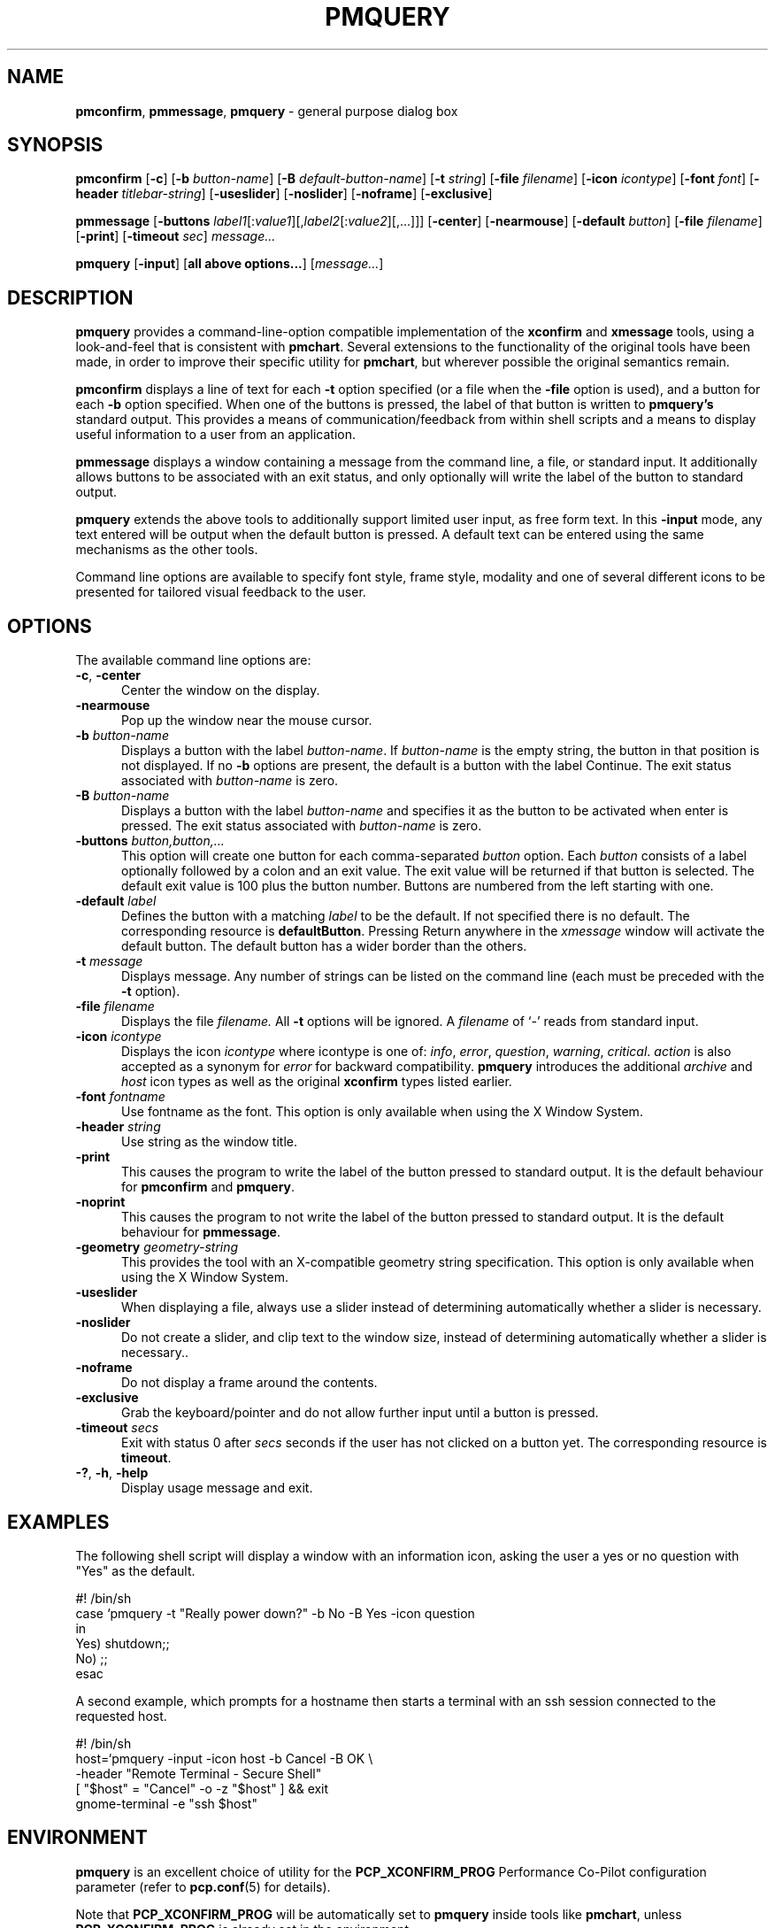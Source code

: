 '\"macro stdmacro
.\"
.\" Copyright (c) 2000 Silicon Graphics, Inc.  All Rights Reserved.
.\"
.\" This program is free software; you can redistribute it and/or modify it
.\" under the terms of the GNU General Public License as published by the
.\" Free Software Foundation; either version 2 of the License, or (at your
.\" option) any later version.
.\"
.\" This program is distributed in the hope that it will be useful, but
.\" WITHOUT ANY WARRANTY; without even the implied warranty of MERCHANTABILITY
.\" or FITNESS FOR A PARTICULAR PURPOSE.  See the GNU General Public License
.\" for more details.
.\"
.TH PMQUERY 1 "" "Performance Co-Pilot"
.SH NAME
\f3pmconfirm\f1,
\f3pmmessage\f1,
\f3pmquery\f1 \- general purpose dialog box
.SH SYNOPSIS
\f3pmconfirm\f1
[\f3\-c\f1]
[\f3\-b\f1 \f2button-name\f1]
[\f3\-B\f1 \f2default-button-name\f1]
[\f3\-t\f1 \f2string\f1]
[\f3\-file\f1 \f2filename\f1]
[\f3\-icon\f1 \f2icontype\f1]
[\f3\-font\f1 \f2font\f1]
[\f3\-header\f1 \f2titlebar-string\f1]
[\f3\-useslider\f1]
[\f3\-noslider\f1]
[\f3\-noframe\f1]
[\f3\-exclusive\f1]
.br
.PP
\f3pmmessage\f1
[\f3\-buttons\f1 \f2label1\f1[:\f2value1\f1][,\f2label2\f1[:\f2value2\f1][,...]]]
[\f3\-center\f1]
[\f3\-nearmouse\f1]
[\f3\-default\f1 \f2button\f1]
[\f3\-file\f1 \f2filename\f1]
[\f3\-print\f1]
[\f3\-timeout\f1 \f2sec\f1]
.I message...
.br
.PP
\f3pmquery\f1
[\f3\-input\f1]
[\f3all above options...\f1]
[\f2message...\f1]
.SH DESCRIPTION
.B pmquery
provides a command-line-option compatible implementation of the
.B xconfirm
and
.B xmessage
tools, using a look-and-feel that is consistent with
.BR pmchart .
Several extensions to the functionality of the original tools have been made,
in order to improve their specific utility for
.BR pmchart ,
but wherever possible the original semantics remain.
.PP
.B pmconfirm
displays a line of text for each
.B \-t
option specified (or a file when the
.B \-file
option is used),
and a button for each
.B \-b
option specified.
When one of the buttons is pressed, the label of that button is written to
.B pmquery's
standard output.
This provides a means of communication/feedback from within shell
scripts and a means to display useful information to a user from
an application.
.PP
.B pmmessage
displays a window containing a message from the command line, a file,
or standard input.
It additionally allows buttons to be associated with an exit status,
and only optionally will write the label of the button to standard output.
.PP
.B pmquery
extends the above tools to additionally support limited user input,
as free form text.
In this
.B \-input
mode, any text entered will be output when the default button is pressed.
A default text can be entered using the same mechanisms as the other tools.
.PP
Command line options are available to specify font style, frame style,
modality and one of several different icons to be presented for tailored
visual feedback to the user.
.SH OPTIONS
The available command line options are:
.TP 5
.B \-c\f1, \f3\-center\f1
Center the window on the display.
.TP
.B \-nearmouse
Pop up the window near the mouse cursor.
.TP
.B \-b \f2button-name\f1
Displays a button with the label
.IR button-name .
If
.I button-name
is the empty string, the button in that position is not displayed.
If no
.B \-b
options are present, the default is a button with the label Continue.
The exit status associated with
.I button-name
is zero.
.TP
.B \-B \f2button-name\f1
Displays a button with the label
.I button-name
and specifies it as the button to be activated when enter is pressed.
The exit status associated with
.I button-name
is zero.
.TP
.B \-buttons \f2button,button,.\|.\|.\f1
This option will create one button for each comma-separated \f2button\f1
option.
Each \f2button\f1 consists of a label optionally followed by a colon
and an exit value.
The exit value will be returned if that button is selected.
The default exit value is 100 plus the button number.
Buttons are numbered from the left starting with one.
.TP
.B \-default \fIlabel\fP
Defines the button with a matching \fIlabel\fP to be the default.
If not specified there is no default.
The corresponding resource is \fBdefaultButton\fP.
Pressing Return anywhere in the \fIxmessage\fP window will activate
the default button.
The default button has a wider border than the others.
.TP
.B \-t \f2message\f1
Displays message.
Any number of strings can be listed on the command line
(each must be preceded with the
.B \-t
option).
.TP
.B \-file \f2filename\f1
Displays the file
.I filename.
All
.B \-t
options will be ignored.
A \f2filename\f1 of `\f2\-\f1' reads from standard input.
.TP
.B \-icon \f2icontype\f1
Displays the icon
.I icontype
where icontype is one of:
.IR info ,
.IR error ,
.IR question ,
.IR warning ,
.IR critical .
.I action
is also accepted as a synonym for
.I error
for backward compatibility.
.BR pmquery
introduces the additional
.I archive
and
.I host
icon types as well as the original
.BR xconfirm
types listed earlier.
.TP
.B \-font \f2fontname\f1
Use fontname as the font.
This option is only available when using the X Window System.
.TP
.B \-header \f2string\f1
Use string as the window title.
.TP
.B \-print
This causes the program to write the label of the button pressed to
standard output.
It is the default behaviour for
.B pmconfirm
and
.BR pmquery .
.TP
.B \-noprint
This causes the program to not write the label of the button pressed to
standard output.
It is the default behaviour for
.BR pmmessage .
.TP
.B \-geometry \f2geometry-string\f1
This provides the tool with an X-compatible geometry string specification.
This option is only available when using the X Window System.
.TP
.B \-useslider
When displaying a file, always use a slider instead of determining
automatically whether a slider is necessary.
.TP
.B \-noslider
Do not create a slider, and clip text to the window size, instead of
determining automatically whether a slider is necessary..
.TP
.B \-noframe
Do not display a frame around the contents.
.TP
.B \-exclusive
Grab the keyboard/pointer and do not allow further
input until a button is pressed.
.TP
.B \-timeout \f2secs\f1
Exit with status 0 after \fIsecs\fP seconds if the user has not
clicked on a button yet.
The corresponding resource is \fBtimeout\fP.
.TP
.B \-?\f1, \f3\-h\f1, \f3\-help\f1
Display usage message and exit.
.SH EXAMPLES
The following shell script will display a window with an information icon,
asking the user a yes or no question with "Yes" as the default.
.PP
.nf
 #! /bin/sh
 case `pmquery \-t "Really power down?" \-b No \-B Yes \-icon question
 in
   Yes) shutdown;;
   No) ;;
 esac
.fi
.PP
A second example, which prompts for a hostname then starts a
terminal with an ssh session connected to the requested host.
.PP
.nf
 #! /bin/sh
 host=`pmquery \-input \-icon host \-b Cancel \-B OK \\
               \-header "Remote Terminal \- Secure Shell"
 [ "$host" = "Cancel" \-o \-z "$host" ] && exit
 gnome-terminal \-e "ssh $host"
.fi
.SH ENVIRONMENT
.B pmquery
is an excellent choice of utility for the
.B PCP_XCONFIRM_PROG
Performance Co-Pilot configuration parameter (refer to
.BR pcp.conf (5)
for details).
.PP
Note that
.B PCP_XCONFIRM_PROG
will be automatically set to
.B pmquery
inside tools like
.BR pmchart ,
unless
.B PCP_XCONFIRM_PROG
is already set in the environment.
.SH EXIT STATUS
If it detects an error,
.B pmquery
always returns 1, so this value should not be associated with a button.
Unless \f2\-button\f1 option has not been used, the return code will be
zero on success.
.SH SEE ALSO
.BR pmchart (1)
and
.BR pcp.conf (5).

.\" control lines for scripts/man-spell
.\" +ok+ defaultButton esac fontname noprint pmquery's titlebar xmessage

